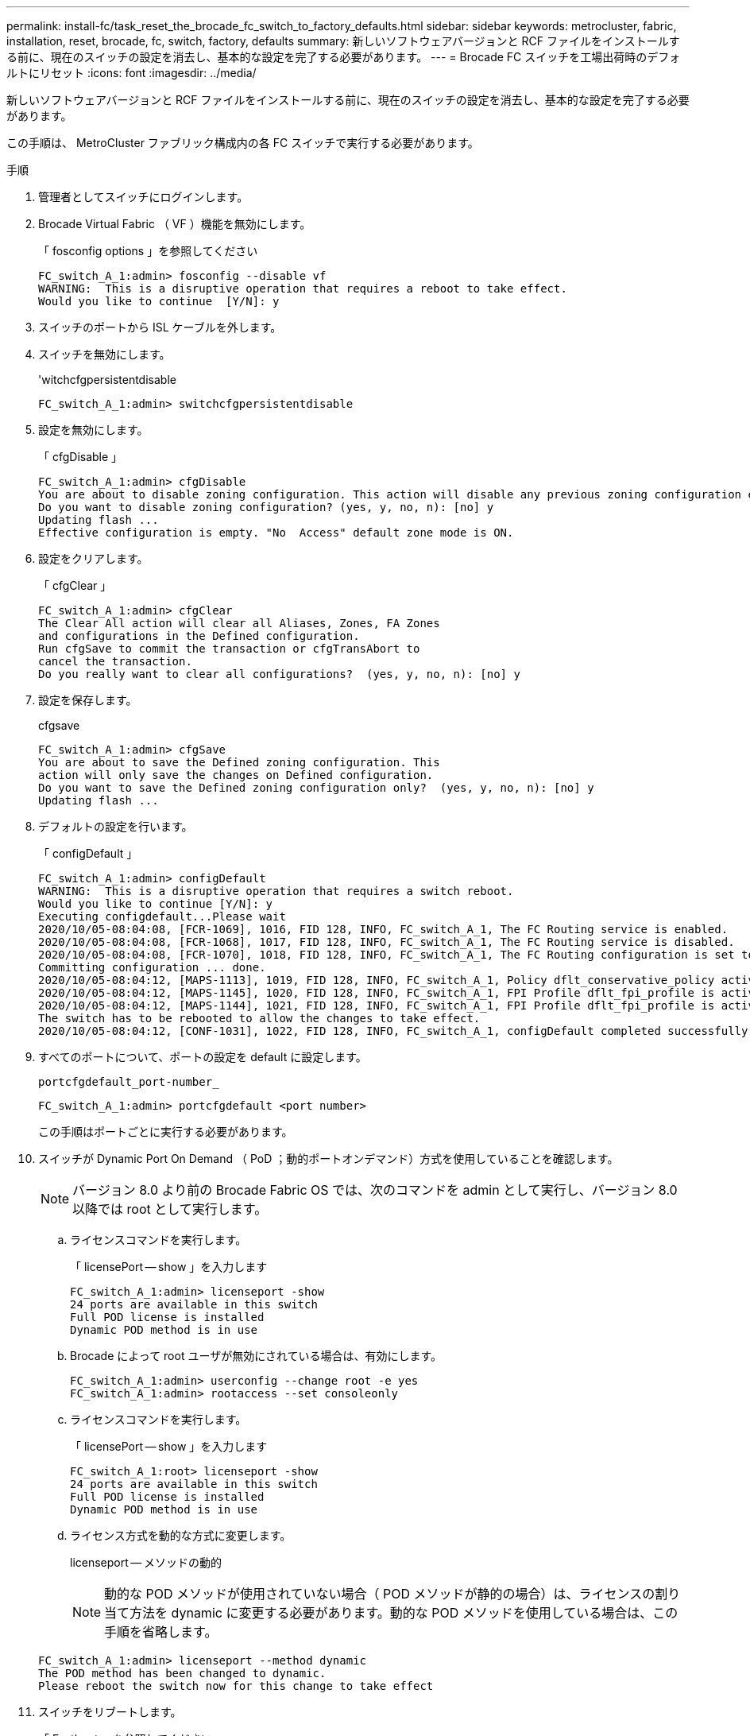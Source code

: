 ---
permalink: install-fc/task_reset_the_brocade_fc_switch_to_factory_defaults.html 
sidebar: sidebar 
keywords: metrocluster, fabric, installation, reset, brocade, fc, switch, factory, defaults 
summary: 新しいソフトウェアバージョンと RCF ファイルをインストールする前に、現在のスイッチの設定を消去し、基本的な設定を完了する必要があります。 
---
= Brocade FC スイッチを工場出荷時のデフォルトにリセット
:icons: font
:imagesdir: ../media/


[role="lead"]
新しいソフトウェアバージョンと RCF ファイルをインストールする前に、現在のスイッチの設定を消去し、基本的な設定を完了する必要があります。

この手順は、 MetroCluster ファブリック構成内の各 FC スイッチで実行する必要があります。

.手順
. 管理者としてスイッチにログインします。
. Brocade Virtual Fabric （ VF ）機能を無効にします。
+
「 fosconfig options 」を参照してください

+
[listing]
----
FC_switch_A_1:admin> fosconfig --disable vf
WARNING:  This is a disruptive operation that requires a reboot to take effect.
Would you like to continue  [Y/N]: y
----
. スイッチのポートから ISL ケーブルを外します。
. スイッチを無効にします。
+
'witchcfgpersistentdisable

+
[listing]
----
FC_switch_A_1:admin> switchcfgpersistentdisable
----
. 設定を無効にします。
+
「 cfgDisable 」

+
[listing]
----
FC_switch_A_1:admin> cfgDisable
You are about to disable zoning configuration. This action will disable any previous zoning configuration enabled.
Do you want to disable zoning configuration? (yes, y, no, n): [no] y
Updating flash ...
Effective configuration is empty. "No  Access" default zone mode is ON.
----
. 設定をクリアします。
+
「 cfgClear 」

+
[listing]
----
FC_switch_A_1:admin> cfgClear
The Clear All action will clear all Aliases, Zones, FA Zones
and configurations in the Defined configuration.
Run cfgSave to commit the transaction or cfgTransAbort to
cancel the transaction.
Do you really want to clear all configurations?  (yes, y, no, n): [no] y
----
. 設定を保存します。
+
cfgsave

+
[listing]
----
FC_switch_A_1:admin> cfgSave
You are about to save the Defined zoning configuration. This
action will only save the changes on Defined configuration.
Do you want to save the Defined zoning configuration only?  (yes, y, no, n): [no] y
Updating flash ...
----
. デフォルトの設定を行います。
+
「 configDefault 」

+
[listing]
----
FC_switch_A_1:admin> configDefault
WARNING:  This is a disruptive operation that requires a switch reboot.
Would you like to continue [Y/N]: y
Executing configdefault...Please wait
2020/10/05-08:04:08, [FCR-1069], 1016, FID 128, INFO, FC_switch_A_1, The FC Routing service is enabled.
2020/10/05-08:04:08, [FCR-1068], 1017, FID 128, INFO, FC_switch_A_1, The FC Routing service is disabled.
2020/10/05-08:04:08, [FCR-1070], 1018, FID 128, INFO, FC_switch_A_1, The FC Routing configuration is set to default.
Committing configuration ... done.
2020/10/05-08:04:12, [MAPS-1113], 1019, FID 128, INFO, FC_switch_A_1, Policy dflt_conservative_policy activated.
2020/10/05-08:04:12, [MAPS-1145], 1020, FID 128, INFO, FC_switch_A_1, FPI Profile dflt_fpi_profile is activated for E-Ports.
2020/10/05-08:04:12, [MAPS-1144], 1021, FID 128, INFO, FC_switch_A_1, FPI Profile dflt_fpi_profile is activated for F-Ports.
The switch has to be rebooted to allow the changes to take effect.
2020/10/05-08:04:12, [CONF-1031], 1022, FID 128, INFO, FC_switch_A_1, configDefault completed successfully for switch.
----
. すべてのポートについて、ポートの設定を default に設定します。
+
`portcfgdefault_port-number_`

+
[listing]
----
FC_switch_A_1:admin> portcfgdefault <port number>
----
+
この手順はポートごとに実行する必要があります。

. スイッチが Dynamic Port On Demand （ PoD ；動的ポートオンデマンド）方式を使用していることを確認します。
+

NOTE: バージョン 8.0 より前の Brocade Fabric OS では、次のコマンドを admin として実行し、バージョン 8.0 以降では root として実行します。

+
.. ライセンスコマンドを実行します。
+
「 licensePort -- show 」を入力します

+
[listing]
----
FC_switch_A_1:admin> licenseport -show
24 ports are available in this switch
Full POD license is installed
Dynamic POD method is in use
----
.. Brocade によって root ユーザが無効にされている場合は、有効にします。
+
[listing]
----
FC_switch_A_1:admin> userconfig --change root -e yes
FC_switch_A_1:admin> rootaccess --set consoleonly
----
.. ライセンスコマンドを実行します。
+
「 licensePort -- show 」を入力します

+
[listing]
----
FC_switch_A_1:root> licenseport -show
24 ports are available in this switch
Full POD license is installed
Dynamic POD method is in use
----
.. ライセンス方式を動的な方式に変更します。
+
licenseport -- メソッドの動的

+

NOTE: 動的な POD メソッドが使用されていない場合（ POD メソッドが静的の場合）は、ライセンスの割り当て方法を dynamic に変更する必要があります。動的な POD メソッドを使用している場合は、この手順を省略します。

+
[listing]
----
FC_switch_A_1:admin> licenseport --method dynamic
The POD method has been changed to dynamic.
Please reboot the switch now for this change to take effect
----


. スイッチをリブートします。
+
「 Fastboot 」を参照してください

+
[listing]
----
FC_switch_A_1:admin> fastboot
Warning: This command would cause the switch to reboot
and result in traffic disruption.
Are you sure you want to reboot the switch [y/n]?y
----
. デフォルト設定が実装されたことを確認します。
+
'witchshow'

. IP アドレスが正しく設定されていることを確認します。
+
ipAddrShow

+
必要に応じて、次のコマンドで IP アドレスを設定できます。

+
ipAddrSet


